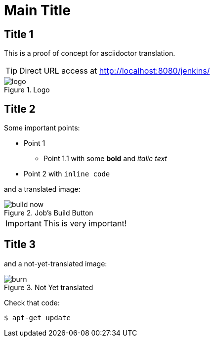 :imagesdir: ./images
:jenkins_url: http://localhost:8080/jenkins/
:data-uri:
:allow-uri-read:

= Main Title

== Title 1

This is a proof of concept for asciidoctor translation.

TIP: Direct URL access at link:{jenkins_url}[]

image::logo.png[title="Logo"]

== Title 2

Some important points:

* Point 1

** Point 1.1 with some *bold* and _italic text_

* Point 2 with `inline code`


and a translated image:

image::en/build-now.png[title="Job's Build Button"]

[IMPORTANT]
--
This is very important!
--

== Title 3

and a not-yet-translated image:

image::en/burn.png[title="Not Yet translated"]

Check that code:

[source, subs="normal",bash]
----
$ apt-get update
----
